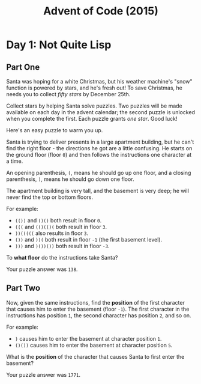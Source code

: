 #+TITLE: Advent of Code (2015)

* Day 1: Not Quite Lisp

** Part One

   Santa was hoping for a white Christmas, but his weather machine's
   "snow" function is powered by stars, and he's fresh out!  To save
   Christmas, he needs you to collect /fifty stars/ by December 25th.

   Collect stars by helping Santa solve puzzles.  Two puzzles will be
   made available on each day in the advent calendar; the second
   puzzle is unlocked when you complete the first.  Each puzzle grants
   /one star/.  Good luck!

   Here's an easy puzzle to warm you up.

   Santa is trying to deliver presents in a large apartment building,
   but he can't find the right floor - the directions he got are a
   little confusing.  He starts on the ground floor (floor =0=) and then
   follows the instructions one character at a time.

   An opening parenthesis, =(=, means he should go up one floor, and a
   closing parenthesis, =)=, means he should go down one floor.

   The apartment building is very tall, and the basement is very deep;
   he will never find the top or bottom floors.

   For example:

   - =(())= and =()()= both result in floor =0=.
   - =(((= and =(()(()(= both result in floor =3=.
   - =))(((((= also results in floor =3=.
   - =())= and =))(= both result in floor =-1= (the first basement
     level).
   - =)))= and =)())())= both result in floor =-3=.

   To *what floor* do the instructions take Santa?

   Your puzzle answer was =138=.

** Part Two

   Now, given the same instructions, find the *position* of the first
   character that causes him to enter the basement (floor =-1=).  The
   first character in the instructions has position =1=, the second
   character has position =2=, and so on.

   For example:

   - =)= causes him to enter the basement at character position =1=.
   - =()())= causes him to enter the basement at character position =5=.

   What is the *position* of the character that causes Santa to first
   enter the basement?

   Your puzzle answer was =1771=.
